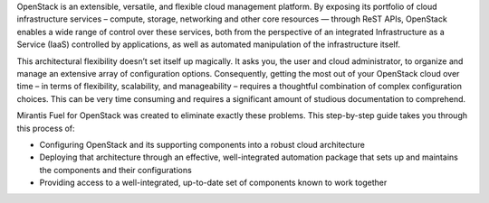 OpenStack is an extensible, versatile, and flexible cloud management platform. By exposing its portfolio of cloud infrastructure services – compute, storage, networking and other core resources — through ReST APIs, OpenStack enables a wide range of control over these services, both from the perspective of an integrated Infrastructure as a Service (IaaS) controlled by applications, as well as automated manipulation of the infrastructure itself.

This architectural flexibility doesn’t set itself up magically. It asks you, the user and cloud administrator, to organize and manage an extensive array of configuration options. Consequently, getting the most out of your OpenStack cloud over time – in terms of flexibility, scalability, and manageability – requires a thoughtful combination of complex configuration choices. This can be very time consuming and requires a significant amount of studious documentation to comprehend.

Mirantis Fuel for OpenStack was created to eliminate exactly these problems. This step-by-step guide takes you through this process of:

* Configuring OpenStack and its supporting components into a robust cloud architecture
* Deploying that architecture through an effective, well-integrated automation package that sets up and maintains the components and their configurations
* Providing access to a well-integrated, up-to-date set of components known to work together
